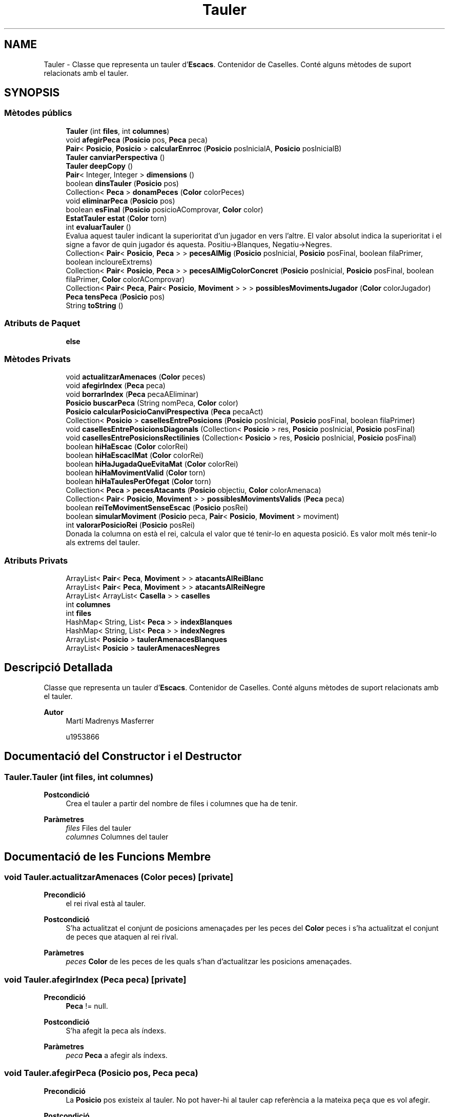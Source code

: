 .TH "Tauler" 3 "Dl Jun 1 2020" "Version v3" "Escacs" \" -*- nroff -*-
.ad l
.nh
.SH NAME
Tauler \- Classe que representa un tauler d'\fBEscacs\fP\&. Contenidor de Caselles\&. Conté alguns mètodes de suport relacionats amb el tauler\&.  

.SH SYNOPSIS
.br
.PP
.SS "Mètodes públics"

.in +1c
.ti -1c
.RI "\fBTauler\fP (int \fBfiles\fP, int \fBcolumnes\fP)"
.br
.ti -1c
.RI "void \fBafegirPeca\fP (\fBPosicio\fP pos, \fBPeca\fP peca)"
.br
.ti -1c
.RI "\fBPair\fP< \fBPosicio\fP, \fBPosicio\fP > \fBcalcularEnrroc\fP (\fBPosicio\fP posInicialA, \fBPosicio\fP posInicialB)"
.br
.ti -1c
.RI "\fBTauler\fP \fBcanviarPerspectiva\fP ()"
.br
.ti -1c
.RI "\fBTauler\fP \fBdeepCopy\fP ()"
.br
.ti -1c
.RI "\fBPair\fP< Integer, Integer > \fBdimensions\fP ()"
.br
.ti -1c
.RI "boolean \fBdinsTauler\fP (\fBPosicio\fP pos)"
.br
.ti -1c
.RI "Collection< \fBPeca\fP > \fBdonamPeces\fP (\fBColor\fP colorPeces)"
.br
.ti -1c
.RI "void \fBeliminarPeca\fP (\fBPosicio\fP pos)"
.br
.ti -1c
.RI "boolean \fBesFinal\fP (\fBPosicio\fP posicioAComprovar, \fBColor\fP color)"
.br
.ti -1c
.RI "\fBEstatTauler\fP \fBestat\fP (\fBColor\fP torn)"
.br
.ti -1c
.RI "int \fBevaluarTauler\fP ()"
.br
.RI "Evalua aquest tauler indicant la superioritat d'un jugador en vers l'altre\&. El valor absolut indica la superioritat i el signe a favor de quin jugador és aquesta\&. Positiu->Blanques, Negatiu->Negres\&. "
.ti -1c
.RI "Collection< \fBPair\fP< \fBPosicio\fP, \fBPeca\fP > > \fBpecesAlMig\fP (\fBPosicio\fP posInicial, \fBPosicio\fP posFinal, boolean filaPrimer, boolean incloureExtrems)"
.br
.ti -1c
.RI "Collection< \fBPair\fP< \fBPosicio\fP, \fBPeca\fP > > \fBpecesAlMigColorConcret\fP (\fBPosicio\fP posInicial, \fBPosicio\fP posFinal, boolean filaPrimer, \fBColor\fP colorAComprovar)"
.br
.ti -1c
.RI "Collection< \fBPair\fP< \fBPeca\fP, \fBPair\fP< \fBPosicio\fP, \fBMoviment\fP > > > \fBpossiblesMovimentsJugador\fP (\fBColor\fP colorJugador)"
.br
.ti -1c
.RI "\fBPeca\fP \fBtensPeca\fP (\fBPosicio\fP pos)"
.br
.ti -1c
.RI "String \fBtoString\fP ()"
.br
.in -1c
.SS "Atributs de Paquet"

.in +1c
.ti -1c
.RI "\fBelse\fP"
.br
.in -1c
.SS "Mètodes Privats"

.in +1c
.ti -1c
.RI "void \fBactualitzarAmenaces\fP (\fBColor\fP peces)"
.br
.ti -1c
.RI "void \fBafegirIndex\fP (\fBPeca\fP peca)"
.br
.ti -1c
.RI "void \fBborrarIndex\fP (\fBPeca\fP pecaAEliminar)"
.br
.ti -1c
.RI "\fBPosicio\fP \fBbuscarPeca\fP (String nomPeca, \fBColor\fP color)"
.br
.ti -1c
.RI "\fBPosicio\fP \fBcalcularPosicioCanviPrespectiva\fP (\fBPeca\fP pecaAct)"
.br
.ti -1c
.RI "Collection< \fBPosicio\fP > \fBcasellesEntrePosicions\fP (\fBPosicio\fP posInicial, \fBPosicio\fP posFinal, boolean filaPrimer)"
.br
.ti -1c
.RI "void \fBcasellesEntrePosicionsDiagonals\fP (Collection< \fBPosicio\fP > res, \fBPosicio\fP posInicial, \fBPosicio\fP posFinal)"
.br
.ti -1c
.RI "void \fBcasellesEntrePosicionsRectilinies\fP (Collection< \fBPosicio\fP > res, \fBPosicio\fP posInicial, \fBPosicio\fP posFinal)"
.br
.ti -1c
.RI "boolean \fBhiHaEscac\fP (\fBColor\fP colorRei)"
.br
.ti -1c
.RI "boolean \fBhiHaEscacIMat\fP (\fBColor\fP colorRei)"
.br
.ti -1c
.RI "boolean \fBhiHaJugadaQueEvitaMat\fP (\fBColor\fP colorRei)"
.br
.ti -1c
.RI "boolean \fBhiHaMovimentValid\fP (\fBColor\fP torn)"
.br
.ti -1c
.RI "boolean \fBhiHaTaulesPerOfegat\fP (\fBColor\fP torn)"
.br
.ti -1c
.RI "Collection< \fBPeca\fP > \fBpecesAtacants\fP (\fBPosicio\fP objectiu, \fBColor\fP colorAmenaca)"
.br
.ti -1c
.RI "Collection< \fBPair\fP< \fBPosicio\fP, \fBMoviment\fP > > \fBpossiblesMovimentsValids\fP (\fBPeca\fP peca)"
.br
.ti -1c
.RI "boolean \fBreiTeMovimentSenseEscac\fP (\fBPosicio\fP posRei)"
.br
.ti -1c
.RI "boolean \fBsimularMoviment\fP (\fBPosicio\fP peca, \fBPair\fP< \fBPosicio\fP, \fBMoviment\fP > moviment)"
.br
.ti -1c
.RI "int \fBvalorarPosicioRei\fP (\fBPosicio\fP posRei)"
.br
.RI "Donada la columna on està el rei, calcula el valor que té tenir-lo en aquesta posició\&. Es valor molt més tenir-lo als extrems del tauler\&. "
.in -1c
.SS "Atributs Privats"

.in +1c
.ti -1c
.RI "ArrayList< \fBPair\fP< \fBPeca\fP, \fBMoviment\fP > > \fBatacantsAlReiBlanc\fP"
.br
.ti -1c
.RI "ArrayList< \fBPair\fP< \fBPeca\fP, \fBMoviment\fP > > \fBatacantsAlReiNegre\fP"
.br
.ti -1c
.RI "ArrayList< ArrayList< \fBCasella\fP > > \fBcaselles\fP"
.br
.ti -1c
.RI "int \fBcolumnes\fP"
.br
.ti -1c
.RI "int \fBfiles\fP"
.br
.ti -1c
.RI "HashMap< String, List< \fBPeca\fP > > \fBindexBlanques\fP"
.br
.ti -1c
.RI "HashMap< String, List< \fBPeca\fP > > \fBindexNegres\fP"
.br
.ti -1c
.RI "ArrayList< \fBPosicio\fP > \fBtaulerAmenacesBlanques\fP"
.br
.ti -1c
.RI "ArrayList< \fBPosicio\fP > \fBtaulerAmenacesNegres\fP"
.br
.in -1c
.SH "Descripció Detallada"
.PP 
Classe que representa un tauler d'\fBEscacs\fP\&. Contenidor de Caselles\&. Conté alguns mètodes de suport relacionats amb el tauler\&. 


.PP
\fBAutor\fP
.RS 4
Martí Madrenys Masferrer 
.PP
u1953866 
.RE
.PP

.SH "Documentació del Constructor i el Destructor"
.PP 
.SS "Tauler\&.Tauler (int files, int columnes)"

.PP
\fBPostcondició\fP
.RS 4
Crea el tauler a partir del nombre de files i columnes que ha de tenir\&. 
.RE
.PP
\fBParàmetres\fP
.RS 4
\fIfiles\fP Files del tauler 
.br
\fIcolumnes\fP Columnes del tauler 
.RE
.PP

.SH "Documentació de les Funcions Membre"
.PP 
.SS "void Tauler\&.actualitzarAmenaces (\fBColor\fP peces)\fC [private]\fP"

.PP
\fBPrecondició\fP
.RS 4
el rei rival està al tauler\&. 
.RE
.PP
\fBPostcondició\fP
.RS 4
S'ha actualitzat el conjunt de posicions amenaçades per les peces del \fBColor\fP peces i s'ha actualitzat el conjunt de peces que ataquen al rei rival\&. 
.RE
.PP
\fBParàmetres\fP
.RS 4
\fIpeces\fP \fBColor\fP de les peces de les quals s'han d'actualitzar les posicions amenaçades\&. 
.RE
.PP

.SS "void Tauler\&.afegirIndex (\fBPeca\fP peca)\fC [private]\fP"

.PP
\fBPrecondició\fP
.RS 4
\fBPeca\fP != null\&. 
.RE
.PP
\fBPostcondició\fP
.RS 4
S'ha afegit la peca als índexs\&. 
.RE
.PP
\fBParàmetres\fP
.RS 4
\fIpeca\fP \fBPeca\fP a afegir als índexs\&. 
.RE
.PP

.SS "void Tauler\&.afegirPeca (\fBPosicio\fP pos, \fBPeca\fP peca)"

.PP
\fBPrecondició\fP
.RS 4
La \fBPosicio\fP pos existeix al tauler\&. No pot haver-hi al tauler cap referència a la mateixa peça que es vol afegir\&. 
.RE
.PP
\fBPostcondició\fP
.RS 4
S'ha afegit la peça del tauler\&. Si ja hi havia cap peça a aquella \fBPosicio\fP s'ha sobreescrit\&. La peça afegida sap a quin tauler està i a quina posició d'aquest tauler\&. 
.RE
.PP
\fBParàmetres\fP
.RS 4
\fIpos\fP \fBPosicio\fP on s'afegirà la peça\&. 
.br
\fIpeca\fP peça que s'afegira\&. 
.RE
.PP

.SS "void Tauler\&.borrarIndex (\fBPeca\fP pecaAEliminar)\fC [private]\fP"

.PP
\fBPostcondició\fP
.RS 4
S'ha borrat la \fBPeca\fP dels índexs 
.RE
.PP
\fBParàmetres\fP
.RS 4
\fIpecaAEliminar\fP \fBPeca\fP a eliminar dels índexs\&. 
.RE
.PP

.SS "\fBPosicio\fP Tauler\&.buscarPeca (String nomPeca, \fBColor\fP color)\fC [private]\fP"

.PP
\fBParàmetres\fP
.RS 4
\fInomPeca\fP Nom de la peça a buscar 
.br
\fIcolor\fP \fBColor\fP de la peça a buscar 
.RE
.PP
\fBRetorna\fP
.RS 4
La primera posicio trobada d'una casella que conté una peça de nom 'nomPeca'\&. Si no es troba retorna null; 
.RE
.PP

.SS "\fBPair\fP<\fBPosicio\fP,\fBPosicio\fP> Tauler\&.calcularEnrroc (\fBPosicio\fP posInicialA, \fBPosicio\fP posInicialB)"

.PP
\fBPrecondició\fP
.RS 4
posInicialA i posInicialB són dues posicions diferents que fan referencia a dues Peces diferents al tauler\&. Les dues peces estan en aquest tauler\&. 
.RE
.PP
\fBParàmetres\fP
.RS 4
\fIposInicialA\fP \fBPosicio\fP actual/inicial de la peça A de l'enrroc\&. 
.br
\fIposInicialB\fP \fBPosicio\fP actual/inicial de la peça B de l'enrroc\&. 
.RE
.PP
\fBRetorna\fP
.RS 4
Un pair de Posicions amb les posicions de destí que hauríen de prendre les peces després d'un teoric enrroc\&. Si l'enrroc no és vàlid segons els moviements dels tipus es retorna null\&. First->posFinalA, Second->posFinalB\&. 
.RE
.PP

.SS "\fBPosicio\fP Tauler\&.calcularPosicioCanviPrespectiva (\fBPeca\fP pecaAct)\fC [private]\fP"

.PP
\fBParàmetres\fP
.RS 4
\fIpecaAct\fP \fBPeca\fP sobre la que s'aplicarà el calcul de la nova posició 
.RE
.PP
\fBRetorna\fP
.RS 4
La posicio a la que hauria d'anar la pecaAct si aquesta es canvies de prespectiva tenint en compte les dimensions d'aquest tauler\&. 
.RE
.PP

.SS "\fBTauler\fP Tauler\&.canviarPerspectiva ()"

.PP
\fBRetorna\fP
.RS 4
Una copia profunda d'aquest tauler s'hi ha aplicat un eix de simetria horitzontal\&. 
.RE
.PP
\fBNota\fP
.RS 4
No es té en compte que el rei i la reina estan a la mateixa columna\&. 
.RE
.PP

.SS "Collection<\fBPosicio\fP> Tauler\&.casellesEntrePosicions (\fBPosicio\fP posInicial, \fBPosicio\fP posFinal, boolean filaPrimer)\fC [private]\fP"

.PP
\fBParàmetres\fP
.RS 4
\fIposInicial\fP \fBPosicio\fP inicial del moviment 
.br
\fIposFinal\fP Posicion final del moviment 
.br
\fIfilaPrimer\fP En els casos en que el moviment sigui combinat, indica si el desplaçament es comença per la fila o no\&. 
.RE
.PP
\fBRetorna\fP
.RS 4
El conjunt de caselles entre les dues posicions(inicial i final incloses)\&. 
.RE
.PP

.SS "void Tauler\&.casellesEntrePosicionsDiagonals (Collection< \fBPosicio\fP > res, \fBPosicio\fP posInicial, \fBPosicio\fP posFinal)\fC [private]\fP"

.PP
\fBPrecondició\fP
.RS 4
El desplaçament ha de ser diagonal\&. 
.RE
.PP
\fBPostcondició\fP
.RS 4
S'actualitza res amb les caselles que hi ha en el rang diagonal (posInicial, posFinal] 
.RE
.PP
\fBParàmetres\fP
.RS 4
\fIres\fP Conjunt de posicions del tauler que hi ha entre les dues posicions inicial i final 
.br
\fIposInicial\fP \fBPosicio\fP inicial del moviment 
.br
\fIposFinal\fP \fBPosicio\fP final del moviment 
.RE
.PP

.SS "void Tauler\&.casellesEntrePosicionsRectilinies (Collection< \fBPosicio\fP > res, \fBPosicio\fP posInicial, \fBPosicio\fP posFinal)\fC [private]\fP"

.PP
\fBPrecondició\fP
.RS 4
El desplaçament ha de ser rectilini\&. 
.RE
.PP
\fBPostcondició\fP
.RS 4
S'actualitza res amb les caselles que hi ha en el rang rectilini (posInicial, posFinal]\&. 
.RE
.PP
\fBParàmetres\fP
.RS 4
\fIres\fP Conjunt de posicions del tauler que hi ha entre les dues posicions inicial i final\&. 
.br
\fIposInicial\fP \fBPosicio\fP inicial del moviment\&. 
.br
\fIposFinal\fP \fBPosicio\fP final del moviment\&. 
.RE
.PP

.SS "\fBTauler\fP Tauler\&.deepCopy ()"

.PP
\fBPrecondició\fP
.RS 4
original != null\&. 
.RE
.PP
\fBRetorna\fP
.RS 4
Una ref a una copia del tauler\&. 
.RE
.PP
\fBNota\fP
.RS 4
Respecte les estructures internes només s'en copien els índexs\&. Les altres es recalculen cada cop que es pregunta l'estat del tauler i per tant, no cal\&. 
.RE
.PP

.SS "\fBPair\fP<Integer,Integer> Tauler\&.dimensions ()"

.PP
\fBPrecondició\fP
.RS 4
: S'ha inicialitzat el \fBTauler\fP 
.RE
.PP
\fBRetorna\fP
.RS 4
: Un pair amb les dimensions first->columnes, seccond->files\&. 
.RE
.PP

.SS "boolean Tauler\&.dinsTauler (\fBPosicio\fP pos)"

.PP
\fBParàmetres\fP
.RS 4
\fIpos\fP Posició que es comprova\&. 
.RE
.PP
\fBRetorna\fP
.RS 4
Un booleaà que serà true si pos es dins el tauler i false altrament 
.RE
.PP

.SS "Collection<\fBPeca\fP> Tauler\&.donamPeces (\fBColor\fP colorPeces)"

.PP
\fBParàmetres\fP
.RS 4
\fIcolorPeces\fP \fBColor\fP de les peces que es consulten\&. 
.RE
.PP
\fBRetorna\fP
.RS 4
Una coleccio de totes les peces del colorPeces que conté el tauler\&. 
.RE
.PP

.SS "void Tauler\&.eliminarPeca (\fBPosicio\fP pos)"

.PP
\fBPrecondició\fP
.RS 4
La \fBPosicio\fP existeix al tauler\&. 
.RE
.PP
\fBPostcondició\fP
.RS 4
S'ha eliminat la peça del tauler\&. Si no hi havia cap peça en aquella \fBPosicio\fP no s'ha modificat\&. La peça ja no sap on es\&. 
.RE
.PP
\fBParàmetres\fP
.RS 4
\fIpos\fP \fBPosicio\fP on s'eliminarà la peça\&. 
.RE
.PP

.SS "boolean Tauler\&.esFinal (\fBPosicio\fP posicioAComprovar, \fBColor\fP color)"

.PP
\fBParàmetres\fP
.RS 4
\fIposicioAComprovar\fP Posició que es comprovarà\&. 
.br
\fIcolor\fP \fBColor\fP que s'agafarà de referència a la comprovació\&. 
.RE
.PP
\fBRetorna\fP
.RS 4
un booleà que indicarà si la posició està al la última fila del tauler tenint en compte la prespectiva de cada jugador\&. 
.RE
.PP
\fBNota\fP
.RS 4
Prespectiva: En la prespectiva de les negres l'última fila serà 0 mentre que per les blanques l'última serà la més gran\&. 
.RE
.PP

.SS "\fBEstatTauler\fP Tauler\&.estat (\fBColor\fP torn)"

.PP
\fBPrecondició\fP
.RS 4
torn El color torn ha de ser el de l'últim jugador que ha fet una jugada\&. Aquesta jugada ha d'haver sigut ja aplicada al tauler\&. 
.RE
.PP
\fBParàmetres\fP
.RS 4
\fItorn\fP \fBColor\fP del jugador que ACABA de fer el torn\&. 
.RE
.PP
\fBRetorna\fP
.RS 4
Un \fBEstatTauler\fP amb la informació de l'estat del tauler\&. Fent referència a qui acaba de jugar\&. Per exemple si tenim un escac, aquest l'ha provocat el jugador de color 'torn'\&. 
.RE
.PP

.SS "int Tauler\&.evaluarTauler ()"

.PP
Evalua aquest tauler indicant la superioritat d'un jugador en vers l'altre\&. El valor absolut indica la superioritat i el signe a favor de quin jugador és aquesta\&. Positiu->Blanques, Negatiu->Negres\&. 
.PP
\fBPostcondició\fP
.RS 4
Es garanteix que l'estat del tauler no ha canviat\&. S'ha retornat el valor de l'evaluació\&. 
.RE
.PP
\fBNota\fP
.RS 4
Per fer aquesta evaluació s'han utilitzat diversos factors com la protecció del rei, el control del centre i desenvolupament així com les peces restants i el seu valor\&. 
.RE
.PP

.SS "boolean Tauler\&.hiHaEscac (\fBColor\fP colorRei)\fC [private]\fP"

.PP
\fBPrecondició\fP
.RS 4
Hi ha el rei del colorRei al tauler\&. 
.RE
.PP
\fBPostcondició\fP
.RS 4
S'ha actualitzat el conjunt de posicions amenaçades pel rival de colorRei i s'ha retornat un booleà en funció de si el Rei de colorRei està en escac\&. 
.RE
.PP
\fBParàmetres\fP
.RS 4
\fIcolorRei\fP \fBColor\fP color del rei que podria estar amenaçat\&. 
.RE
.PP
\fBRetorna\fP
.RS 4
Un booleà que diu si el rei de colorRei està en escac\&. 
.RE
.PP

.SS "boolean Tauler\&.hiHaEscacIMat (\fBColor\fP colorRei)\fC [private]\fP"

.PP
\fBPrecondició\fP
.RS 4
Hi ha el rei del color colorRei al tauler\&. S'ha comprovat que el rei colorRei està en escac\&. 
.RE
.PP
\fBPostcondició\fP
.RS 4
S'ha retornat un booleà en funció de si el Rei de colorRei està en escac i mat\&. 
.RE
.PP
\fBParàmetres\fP
.RS 4
\fIcolorRei\fP \fBColor\fP color del rei que podria estar en mat\&. 
.RE
.PP
\fBRetorna\fP
.RS 4
Un booleà que diu si el rei de colorRei està en escac i mat\&. 
.RE
.PP
\fBVersió\fP
.RS 4
1\&. 
.RE
.PP

.SS "boolean Tauler\&.hiHaJugadaQueEvitaMat (\fBColor\fP colorRei)\fC [private]\fP"

.PP
\fBPrecondició\fP
.RS 4
el Rei de colorRei està en escac i està al tauler\&. 
.RE
.PP
\fBParàmetres\fP
.RS 4
\fIcolorRei\fP \fBColor\fP del rei que esta en escac\&. 
.RE
.PP
\fBRetorna\fP
.RS 4
Un booleà que diu si s'ha trobat, o no, una jugada que evitaria el mat\&. 
.RE
.PP

.SS "boolean Tauler\&.hiHaMovimentValid (\fBColor\fP torn)\fC [private]\fP"

.PP
\fBParàmetres\fP
.RS 4
\fItorn\fP \fBColor\fP de qui té el torn i pot estar ofegat\&. 
.RE
.PP
\fBRetorna\fP
.RS 4
true si alguna peça de color torn pot fer algún movment vàlid\&. Altrament false\&. 
.RE
.PP

.SS "boolean Tauler\&.hiHaTaulesPerOfegat (\fBColor\fP torn)\fC [private]\fP"

.PP
\fBPrecondició\fP
.RS 4
Hi ha el rei del color contrari al color torn al tauler\&. S'han comprobat que no hi ha escac al rival de torn\&. 
.RE
.PP
\fBParàmetres\fP
.RS 4
\fItorn\fP \fBColor\fP del jugador que ha fet la última jugada i que podria provocar l'afogat\&. 
.RE
.PP
\fBRetorna\fP
.RS 4
Un booleà que serà true si el jugador que no té el torn, està afogat\&. 
.RE
.PP
\fBNota\fP
.RS 4
Com diu el '@param torn', cal que la jugada que hauria de provocar l'ofegat s'hagi fet ja per comprovar si ara el rei rival ha quedat ofegat\&. 
.RE
.PP

.SS "Collection<\fBPair\fP<\fBPosicio\fP,\fBPeca\fP> > Tauler\&.pecesAlMig (\fBPosicio\fP posInicial, \fBPosicio\fP posFinal, boolean filaPrimer, boolean incloureExtrems)"

.PP
\fBPrecondició\fP
.RS 4
posInicial i posFinal != null i dins el tauler\&. 
.RE
.PP
\fBParàmetres\fP
.RS 4
\fIposInicial\fP Posició inicial a partir de la que es fa el càlcul\&. 
.br
\fIposFinal\fP Posició final a partir de la que es fa el càlcul\&. 
.br
\fIfilaPrimer\fP En els casos en que el moviment sigui combinat, indica si el desplaçament es comença per la fila o no\&. Altrament no es fa servir i es pot deixar qualsevol valor booleà\&. 
.br
\fIincloureExtrems\fP Si és true s'inclouran a la consulta les posicions Inicial i Final, altrament aquestes no es comprovaran 
.RE
.PP
\fBRetorna\fP
.RS 4
Una colecció de \fBPair\fP de totes les posicions entre posInicial i posFinal(incloses o no en funcio del parametre incloureExtrems) que estiguin ocupades per una \fBPeca\fP juntament amb aquesta última\&. First ->\fBPosicio\fP, Second -> \fBPeca\fP 
.RE
.PP

.SS "Collection<\fBPair\fP<\fBPosicio\fP,\fBPeca\fP> > Tauler\&.pecesAlMigColorConcret (\fBPosicio\fP posInicial, \fBPosicio\fP posFinal, boolean filaPrimer, \fBColor\fP colorAComprovar)"

.PP
\fBPrecondició\fP
.RS 4
posInicial i posFinal != null i dins el tauler\&. 
.RE
.PP
\fBParàmetres\fP
.RS 4
\fIposInicial\fP Posició inicial a partir de la que es fa el càlcul\&. 
.br
\fIposFinal\fP Posició final a partir de la que es fa el càlcul\&. 
.br
\fIfilaPrimer\fP En els casos en que el moviment sigui combinat, indica si el desplaçament es comença per la fila o no\&. Altrament no es fa servir i es pot deixar qualsevol valor booleà\&. 
.br
\fIcolorAComprovar\fP \fBColor\fP que han de tenir les peces\&. 
.RE
.PP
\fBRetorna\fP
.RS 4
Una colecció de \fBPair\fP de totes les posicions entre posInicial i posFinal(posInicial i posFinal incloses) que estiguin ocupades per una \fBPeca\fP del colorAComprovar juntament amb aquesta última\&. First ->\fBPosicio\fP, Second -> \fBPeca\fP 
.RE
.PP
\fBNota\fP
.RS 4
No conforndre amb PecesAlMig() que no té en compte el color\&. 
.RE
.PP

.SS "Collection<\fBPeca\fP> Tauler\&.pecesAtacants (\fBPosicio\fP objectiu, \fBColor\fP colorAmenaca)\fC [private]\fP"

.PP
\fBParàmetres\fP
.RS 4
\fIcolorAmenaca\fP \fBColor\fP de les peces que amenacen\&. 
.RE
.PP
\fBRetorna\fP
.RS 4
Una col·lecció de Peces de colorAmenaca que poden matar a una \fBPeca\fP a la \fBPosicio\fP objectiu 
.RE
.PP

.SS "Collection<\fBPair\fP<\fBPeca\fP,\fBPair\fP<\fBPosicio\fP,\fBMoviment\fP> > > Tauler\&.possiblesMovimentsJugador (\fBColor\fP colorJugador)"

.PP
\fBParàmetres\fP
.RS 4
\fIcolorJugador\fP \fBColor\fP del jugador que ha de moure 
.RE
.PP
\fBRetorna\fP
.RS 4
Un conjunt de moviments que pot fer el jugador i que poden no ser vàlids si deixen el rei en escac\&. El conjunt de moviments s'interpreta com first->peça que mou, Second->moviment que fa on second\&.first és el destí del moviment i second\&.second és el moviment aplicat per anar-hi\&. 
.RE
.PP
\fBNota\fP
.RS 4
No confondre amb \fBpossiblesMovimentsValids(Peca)\fP que si que assegura la validesa total de cada moviment 
.RE
.PP

.SS "Collection<\fBPair\fP<\fBPosicio\fP,\fBMoviment\fP> > Tauler\&.possiblesMovimentsValids (\fBPeca\fP peca)\fC [private]\fP"

.PP
\fBPrecondició\fP
.RS 4
\fBPeca\fP està al tauler i coneix la seva posicio\&. 
.RE
.PP
\fBParàmetres\fP
.RS 4
\fIpeca\fP Peça que es vol comprovar\&. 
.RE
.PP
\fBRetorna\fP
.RS 4
Un conjunt de posicions de possibles desplaçaments VALIDS(legal segons les regles dels escacs ) que pot fer la peça a posPeca en l'estat actual del tauler\&. 
.RE
.PP

.SS "boolean Tauler\&.reiTeMovimentSenseEscac (\fBPosicio\fP posRei)\fC [private]\fP"

.PP
\fBPrecondició\fP
.RS 4
posRei és una Posició que fa referència a una casella que conté un Rei amenaçat\&. El tauler d'amenaces del rival està actualitzat\&. 
.RE
.PP
\fBParàmetres\fP
.RS 4
\fIposRei\fP Posició del rei amenaçat\&. 
.RE
.PP
\fBRetorna\fP
.RS 4
Un booleà que ens informa si el rei que està en escac té algun moviment valid que evités l'escac\&. 
.RE
.PP

.SS "boolean Tauler\&.simularMoviment (\fBPosicio\fP peca, \fBPair\fP< \fBPosicio\fP, \fBMoviment\fP > moviment)\fC [private]\fP"

.PP
\fBParàmetres\fP
.RS 4
\fIpeca\fP \fBPosicio\fP de le peça que farà el moviment 
.br
\fImoviment\fP Conjunt de \fBPosicio\fP desti i \fBMoviment\fP a aplicar a la simulacio 
.RE
.PP
\fBRetorna\fP
.RS 4
Un booleà que determina si el moviment és o no vàlid\&. 
.RE
.PP

.SS "\fBPeca\fP Tauler\&.tensPeca (\fBPosicio\fP pos)"

.PP
\fBPrecondició\fP
.RS 4
La \fBPosicio\fP existeix al tauler\&. 
.RE
.PP
\fBParàmetres\fP
.RS 4
\fIpos\fP \fBPosicio\fP on es fa la consulta 
.RE
.PP
\fBRetorna\fP
.RS 4
La peça a la \fBPosicio\fP demanada\&. Si no hi ha peça es retorna null\&. 
.RE
.PP

.SS "String Tauler\&.toString ()"

.PP
\fBPostcondició\fP
.RS 4
: Mostra tot el tauler en un format comprensible\&. Es mostren les files i columnes així com la representació de cada peça al tauler\&. 
.RE
.PP

.SS "int Tauler\&.valorarPosicioRei (\fBPosicio\fP posRei)\fC [private]\fP"

.PP
Donada la columna on està el rei, calcula el valor que té tenir-lo en aquesta posició\&. Es valor molt més tenir-lo als extrems del tauler\&. 
.PP
\fBParàmetres\fP
.RS 4
\fIposRei\fP \fBPosicio\fP on està el rei\&. 
.RE
.PP
\fBRetorna\fP
.RS 4
El valor que té tenir el rei en aquesta posició\&. 
.RE
.PP

.SH "Documentació de les Dades Membre"
.PP 
.SS "ArrayList<\fBPair\fP<\fBPeca\fP,\fBMoviment\fP> > Tauler\&.atacantsAlReiBlanc\fC [private]\fP"
Conjunt de parells de peces que en un estat del tauler(que pot no ser l'actual) amenacen al rei Blanc i el moviment que ho permet\&. 
.SS "ArrayList<\fBPair\fP<\fBPeca\fP,\fBMoviment\fP> > Tauler\&.atacantsAlReiNegre\fC [private]\fP"
Conjunt de parells de peces que en un estat del tauler(que pot no ser l'actual) amenacen al rei Negre i el moviment que ho permet\&. 
.SS "ArrayList<ArrayList<\fBCasella\fP> > Tauler\&.caselles\fC [private]\fP"
Caselles del tauler en format matriu\&. L'acces és caselles[fila][columna] La posició 0 del contenidor no es fa servir\&. 
.SS "int Tauler\&.columnes\fC [private]\fP"
Nombre de columnes del tauler 
.SS "Tauler\&.else\fC [package]\fP"
\fBValor inicial:\fP
.PP
.nf
{
            for(int i = 1; i < difFiles; i++) {
                res\&.add(new Posicio(filaMesBaixa\&.fila()+i,filaMesBaixa\&.columna()+i));
            }
            res\&.add(posFinal)
.fi
.SS "int Tauler\&.files\fC [private]\fP"
Nombre de files del tauler 
.SS "HashMap<String,List<\fBPeca\fP> > Tauler\&.indexBlanques\fC [private]\fP"
Index de les peces de color blanc\&. La clau és el nom del tipus de la peça ex 'REI' i el valor és una llista de les peces d'aquell color i tipus\&. 
.SS "HashMap<String,List<\fBPeca\fP> > Tauler\&.indexNegres\fC [private]\fP"
Index de les peces de color negre\&. La clau és el nom del tipus de la peça ex 'REI' i el valor és una llista de les peces d'aquell color i tipus\&. 
.SS "ArrayList<\fBPosicio\fP> Tauler\&.taulerAmenacesBlanques\fC [private]\fP"
Conjunt de posicions amenaçades per les peces blanques\&. Pot no estar actualitzat\&. 
.SS "ArrayList<\fBPosicio\fP> Tauler\&.taulerAmenacesNegres\fC [private]\fP"
Conjunt de posicions amenaçades per les peces negres\&. Pot no estar actualitzat\&. 

.SH "Autor"
.PP 
Generat automàticament per Doxygen per a Escacs a partir del codi font\&.
